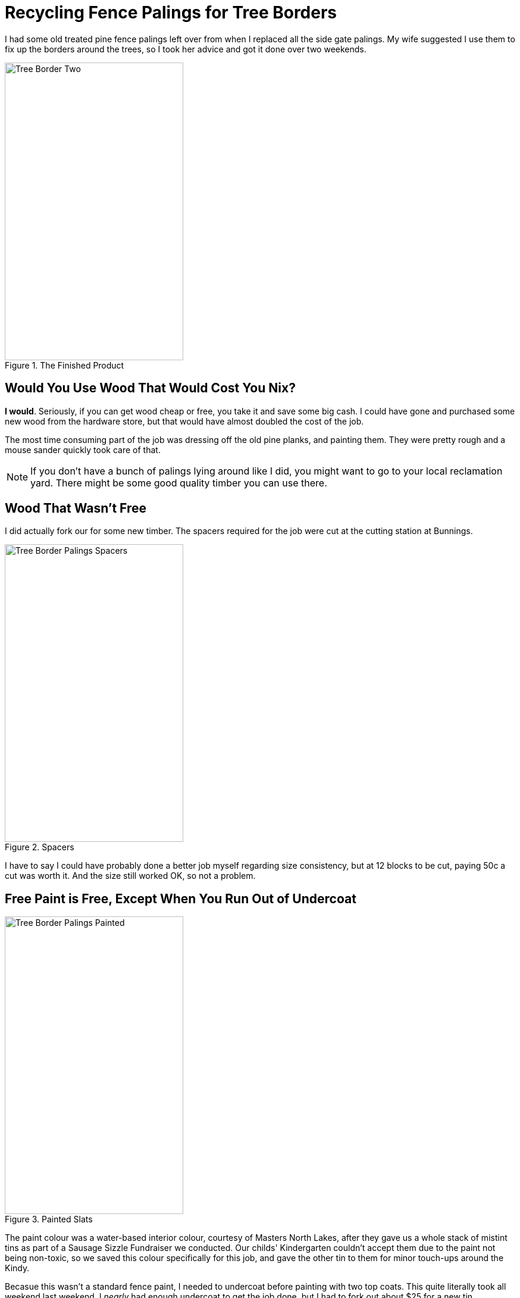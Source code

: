 = Recycling Fence Palings for Tree Borders
:hp-tags: reclaim, reuse, recycle, garden borders
:hp-tags: covers/ideas.jpg
:published_at: 2015-02-15
 
I had some old treated pine fence palings left over from when I replaced all the side gate palings. My wife suggested I use them to fix up the borders around the trees, so I took her advice and got it done over two weekends. 

image::Tree_Border_Two.jpg[title="The Finished Product", width="300, height="500"] 

== Would You Use Wood That Would Cost You Nix?

*I would*. Seriously, if you can get wood cheap or free, you take it and save some big cash. I could have gone and purchased some new wood from the hardware store, but that would have almost doubled the cost of the job. 

The most time consuming part of the job was dressing off the old pine planks, and painting them. They were pretty rough and a mouse sander quickly took care of that. 

NOTE: If you don't have a bunch of palings lying around like I did, you might want to go to your local reclamation yard. There might be some good quality timber you can use there.

== Wood That Wasn't Free

I did actually fork our for some new timber. The spacers required for the job were cut at the cutting station at Bunnings. 

image::http://jaredmorgs.github.io/images/Tree_Border_Palings_Spacers.jpg[title="Spacers", width="300, height="500"]

I have to say I could have probably done a better job myself regarding size consistency, but at 12 blocks to be cut, paying 50c a cut was worth it. And the size still worked OK, so not a problem.

== Free Paint is Free, Except When You Run Out of Undercoat

image::http://jaredmorgs.github.io/images/Tree_Border_Palings_Painted.jpg[title="Painted Slats", width="300, height="500"]

The paint colour was a water-based interior colour, courtesy of Masters North Lakes, after they gave us a whole stack of mistint tins as part of a Sausage Sizzle Fundraiser we conducted. Our childs' Kindergarten couldn't accept them due to the paint not being non-toxic, so we saved this colour specifically for this job, and gave the other tin to them for minor touch-ups around the Kindy. 


Becasue this wasn't a standard fence paint, I needed to undercoat before painting with two top coats. This quite literally took all weekend last weekend. I _nearly_ had enough undercoat to get the job done, but I had to fork out about $25 for a new tin. Undercoat is a good thing to have around anyhow, so I wan't too worried.

== Measure Twice, Then Check The Fit, Then Cut

Even though I measured once, measured twice, I still had some issues with measurements. A quick cut here and there fixed that. I got it mostly right. I had assembly knocked over this morning. The key with this type of thing is to paint the planks first before assembly. Then only cut one end of the plank if you need to make adjustments. This way you don't need to repaint the raw edge becasue it is abutted against a painted side. 

== All In All, Not A Bad Job

All in all, they've come up really nicely. All up, I spent about $100 including some tools I needed for the job. Most of the expense was for the plank of plywood I used to convert my glass-top office desk to a workbench. That paid dividends these two weekends for sure.

image::Tree_Border_Two.jpg[title="Being Frugal Pays", width="300, height="500"]